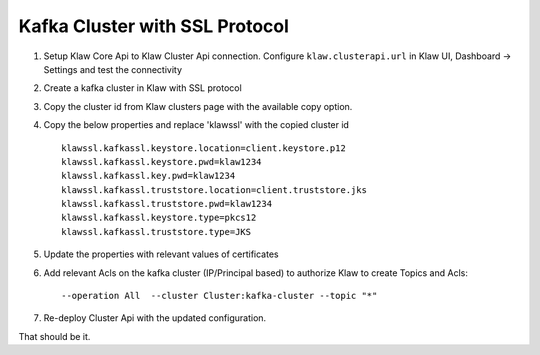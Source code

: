 Kafka Cluster with SSL Protocol
===============================

1. Setup Klaw Core Api to Klaw Cluster Api connection.
   Configure ``klaw.clusterapi.url`` in Klaw UI, Dashboard -> Settings and test the connectivity

2. Create a kafka cluster in Klaw with SSL protocol

3. Copy the cluster id from Klaw clusters page with the available copy option.

4. Copy the below properties and replace 'klawssl' with the copied cluster id ::

    klawssl.kafkassl.keystore.location=client.keystore.p12
    klawssl.kafkassl.keystore.pwd=klaw1234
    klawssl.kafkassl.key.pwd=klaw1234
    klawssl.kafkassl.truststore.location=client.truststore.jks
    klawssl.kafkassl.truststore.pwd=klaw1234
    klawssl.kafkassl.keystore.type=pkcs12
    klawssl.kafkassl.truststore.type=JKS


5. Update the properties with relevant values of certificates

6. Add relevant Acls on the kafka cluster (IP/Principal based) to authorize Klaw to create Topics and Acls::

    --operation All  --cluster Cluster:kafka-cluster --topic "*"


7. Re-deploy Cluster Api with the updated configuration.

That should be it.